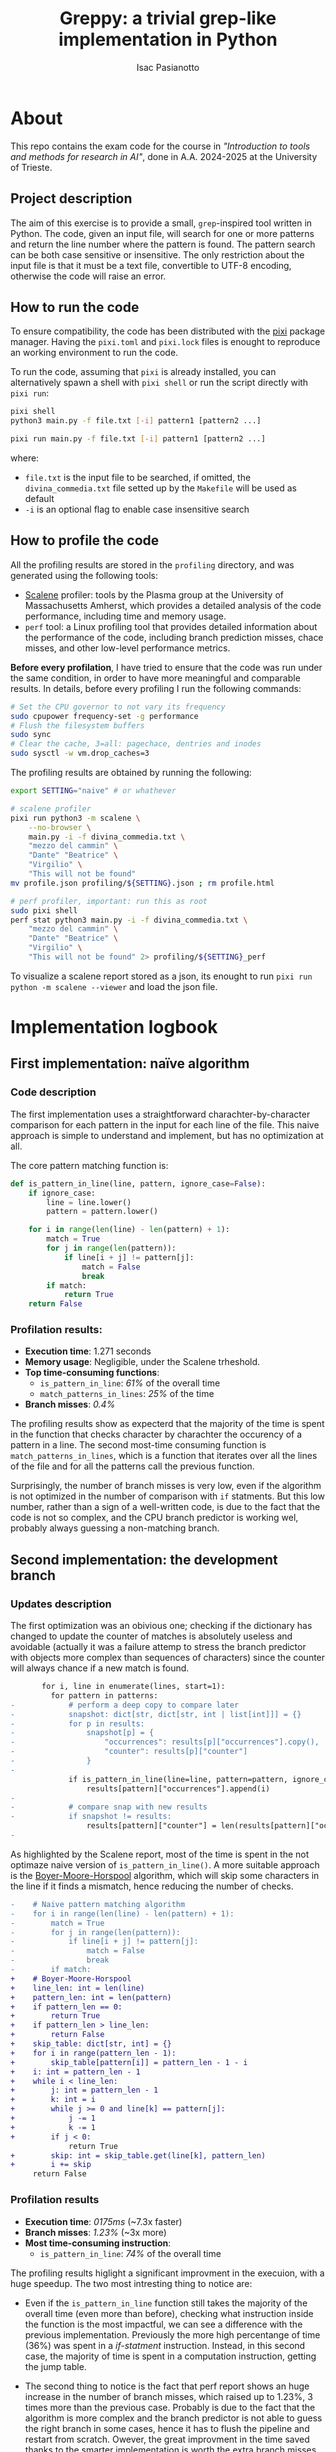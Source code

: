 #+title: Greppy: a trivial grep-like implementation in Python
#+author: Isac Pasianotto
#+toc: headlines 3


* About

This repo contains the exam code for the course in /"Introduction to tools and methods for research in AI"/, done in A.A. 2024-2025 at the University of Trieste.

** Project description

The aim of this exercise is to provide a small, ~grep~-inspired tool written in Python. The code, given an input file, will search for one or more patterns and return the line number where the pattern is found. The pattern search can be both case sensitive or insensitive.
The only restriction about the input file is that it must be a text file, convertible to UTF-8 encoding, otherwise the code will raise an error.

** How to run the code

To ensure compatibility, the code has been distributed with the [[https://pixi.sh/latest/][pixi]] package manager. Having the ~pixi.toml~ and ~pixi.lock~ files is enought to reproduce an working environment to run the code.

To run the code, assuming that ~pixi~ is already installed, you can alternatively spawn a shell with ~pixi shell~ or run the script directly with ~pixi run~:

#+begin_src bash
  pixi shell
  python3 main.py -f file.txt [-i] pattern1 [pattern2 ...]
#+end_src

#+begin_src bash
  pixi run main.py -f file.txt [-i] pattern1 [pattern2 ...]
#+end_src

where:

 - ~file.txt~ is the input file to be searched, if omitted, the ~divina_commedia.txt~ file setted up by the ~Makefile~ will be used as default
 - ~-i~ is an optional flag to enable case insensitive search

** How to profile the code

All the profiling results are stored in the ~profiling~ directory, and was generated using the following tools:

- [[https://github.com/plasma-umass/scalene][Scalene]] profiler: tools by the Plasma group at the University of Massachusetts Amherst, which provides a detailed analysis of the code performance, including time and memory usage.
- ~perf~ tool: a Linux profiling tool that provides detailed information about the performance of the code, including branch prediction misses, chace misses, and other low-level performance metrics.

*Before every profilation*, I have tried to ensure that the code was run under the same condition, in order to have more meaningful and comparable results. In details, before every profiling I run the following commands:

#+begin_src bash
  # Set the CPU governor to not vary its frequency
  sudo cpupower frequency-set -g performance
  # Flush the filesystem buffers
  sudo sync
  # Clear the cache, 3=all: pagechace, dentries and inodes
  sudo sysctl -w vm.drop_caches=3
#+end_src

The profiling results are obtained  by running the following:

#+begin_src bash
  export SETTING="naive" # or whathever

  # scalene profiler
  pixi run python3 -m scalene \
      --no-browser \
      main.py -i -f divina_commedia.txt \
      "mezzo del cammin" \
      "Dante" "Beatrice" \
      "Virgilio" \
      "This will not be found"
  mv profile.json profiling/${SETTING}.json ; rm profile.html

  # perf profiler, important: run this as root
  sudo pixi shell
  perf stat python3 main.py -i -f divina_commedia.txt \
      "mezzo del cammin" \
      "Dante" "Beatrice" \
      "Virgilio" \
      "This will not be found" 2> profiling/${SETTING}_perf
#+end_src

To visualize a scalene report stored as a json, its enought to run ~pixi run python -m scalene --viewer~ and load the json file.

* Implementation logbook

** First implementation: naïve algorithm

*** Code description

The first implementation uses a straightforward charachter-by-character comparison for each pattern in the input for each line of the file. This naive approach is simple to understand and implement, but has no optimization at all.

The core pattern matching function is:

#+begin_src python
def is_pattern_in_line(line, pattern, ignore_case=False):
    if ignore_case:
        line = line.lower()
        pattern = pattern.lower()

    for i in range(len(line) - len(pattern) + 1):
        match = True
        for j in range(len(pattern)):
            if line[i + j] != pattern[j]:
                match = False
                break
        if match:
            return True
    return False
#+end_src

*** Profilation results:

- *Execution time*: 1.271 seconds
- *Memory usage*: Negligible, under the Scalene trheshold.
- *Top time-consuming functions*:
  * ~is_pattern_in_line~: /61%/ of the overall time
  * ~match_patterns_in_lines~: /25%/ of the time
- *Branch misses*: /0.4%/

The profiling results show as expecterd that the majority of the time is spent in the function that checks character by charachter the occurency of a pattern in a line. The second most-time consuming function is ~match_patterns_in_lines~, which is a function that iterates over all the lines of the file and for all the patterns call the previous function.

Surprisingly, the number of branch misses is very low, even if the algorithm is not optimized in the number of comparison with ~if~ statments. But this low number, rather than a sign of a well-written code, is due to the fact that the code is not so complex, and the CPU branch predictor is working wel, probably always guessing a non-matching branch.

** Second implementation: the development branch

*** Updates description

The first optimization was an obivious one; checking if the dictionary has changed to update the counter of matches is absolutely useless and avoidable (actually it was a failure attemp to stress the branch predictor with objects more complex than sequences of characters) since the counter will always chance if a new match is found.

#+begin_src diff
       for i, line in enumerate(lines, start=1):
         for pattern in patterns:
-            # perform a deep copy to compare later
-            snapshot: dict[str, dict[str, int | list[int]]] = {}
-            for p in results:
-                snapshot[p] = {
-                    "occurrences": results[p]["occurrences"].copy(),
-                    "counter": results[p]["counter"]
-                }
-
             if is_pattern_in_line(line=line, pattern=pattern, ignore_case=ignore_case):
                 results[pattern]["occurrences"].append(i)
-
-            # compare snap with new results
-            if snapshot != results:
                 results[pattern]["counter"] = len(results[pattern]["occurrences"])
-
#+end_src


As highlighted by the Scalene report, most of the time is spent in the not optimaze naive version of ~is_pattern_in_line()~. A more suitable approach is the [[https://en.wikipedia.org/wiki/Boyer%E2%80%93Moore%E2%80%93Horspool_algorithm][Boyer-Moore-Horspool]] algorithm, which will skip some characters in the line if it finds a mismatch, hence reducing the number of checks.

#+begin_src diff
-    # Naive pattern matching algorithm
-    for i in range(len(line) - len(pattern) + 1):
-        match = True
-        for j in range(len(pattern)):
-            if line[i + j] != pattern[j]:
-                match = False
-                break
-        if match:
+    # Boyer-Moore-Horspool
+    line_len: int = len(line)
+    pattern_len: int = len(pattern)
+    if pattern_len == 0:
+        return True
+    if pattern_len > line_len:
+        return False
+    skip_table: dict[str, int] = {}
+    for i in range(pattern_len - 1):
+        skip_table[pattern[i]] = pattern_len - 1 - i
+    i: int = pattern_len - 1
+    while i < line_len:
+        j: int = pattern_len - 1
+        k: int = i
+        while j >= 0 and line[k] == pattern[j]:
+            j -= 1
+            k -= 1
+        if j < 0:
             return True
+        skip: int = skip_table.get(line[k], pattern_len)
+        i += skip
     return False
#+end_src

*** Profilation results

- *Execution time*: /0175ms/ (~7.3x faster)
- *Branch misses*: /1.23%/ (~3x more)
- *Most time-consuming instruction*:
  * ~is_pattern_in_line~: /74%/ of the overall time

The profiling results higlight a significant improvment in the execuion, with a huge speedup. The two most intresting thing to notice are:

- Even if the ~is_pattern_in_line~ function still takes the majority of the overall time (even more than before), checking what instruction inside the function is the most impactful, we can see a difference with the previous implementation. Previously the more high percentange of time (36%) was spent in a /if-statment/ instruction. Instead, in this second case, the majority of time is spent in a computation instruction, getting the jump table.

- The second thing to notice is the fact that perf report shows an huge increase in the number of branch misses, which raised up to 1.23%, 3 times more than the previous case. Probably is due to the fact that the algorithm is more complex and the branch predictor is not able to guess the right branch in some cases, hence it has to flush the pipeline and restart from scratch. Owever, the great improvment in the time saved thanks to the smarter implementation is worth the extra branch misses, which are still very low.

** Third implementation: the dev2 branch

*** Updates description

To increase even further the performance, I also decided to re-implement the Boyer-Moore-Horspool algorithm using [[https://cython.org/][Cython]], which is a superset of Python that allows to write C-like code and compile it to C for better performance.

#+begin_src python
try:
    from utils.search_cython import is_pattern_in_line_cy
    CYTHON_AVAILABLE = True
    static_logger.info("✓ Cython module loaded successfully. Using C-compiled functions")
except ImportError as e:
    static_logger.warning("✗ Cython module not available. Using pure Python implementation.")
    static_logger.warning("Compile first with: python utils/compile.py build_ext --inplace")
    CYTHON_AVAILABLE = False
#+end_src

#+begin_src python
    pattern_func = is_pattern_in_line_cy if CYTHON_AVAILABLE else is_pattern_in_line
#+end_src

*** Profilation results

- *Execution time*: /87ms/ (~2x faster than the previous implementation, ~14x faster than the naive implementation)
- *Most time-consuming instruction*:
  * ~is_pattern_in_line_cy~: 73ms (~84% of the overall time)

*Observation*: The comparison between the Cython and the pure python implementation may not be considered fair, in the sense that the profilation of the cython code is done only running the pre-compiled code.
Just to have an rought idea, I have used ~time~ to see that the compilation took almost 0.9s:

#+begin_src bash
    time  pixi run python utils/compile.py build_ext --inplace

    # [ ... ]

  real	0m0.896s
  user	0m0.811s
  sys	0m0.085s
#+end_src

Hovever, I chosed to not include this in the profiling result, since compilation is not part of the proper execution time but rather a one-time setup cost.

The cython implementation is significantly faster than the pure python, as expected. Almost the whole time is spent in the ~pattern_func~ function, which in this setup is the compiled one. The time spent is 73ms, the 84% of the whole time, which is a great result since that is the core of the algorithm. This means that all the remaining part of the code is almost negligible and, most important, does not introduce any significant slowdown.
